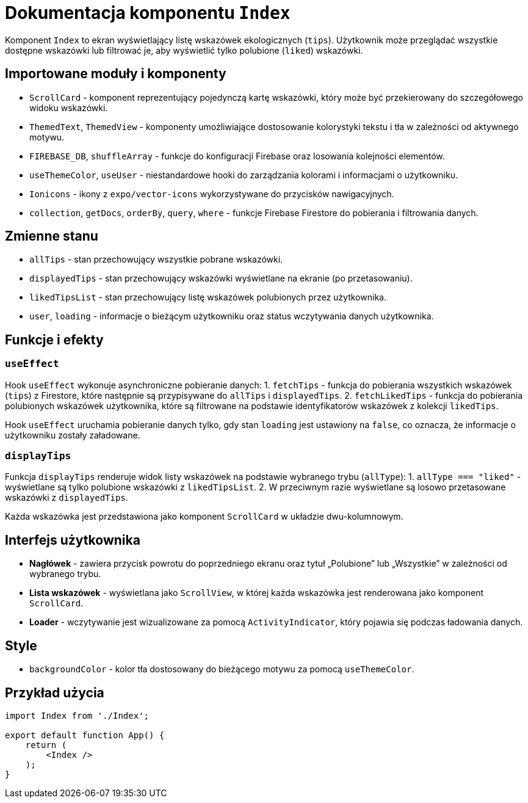 = Dokumentacja komponentu `Index`

Komponent `Index` to ekran wyświetlający listę wskazówek ekologicznych (`tips`). Użytkownik może przeglądać wszystkie dostępne wskazówki lub filtrować je, aby wyświetlić tylko polubione (`liked`) wskazówki.

== Importowane moduły i komponenty

* `ScrollCard` - komponent reprezentujący pojedynczą kartę wskazówki, który może być przekierowany do szczegółowego widoku wskazówki.
* `ThemedText`, `ThemedView` - komponenty umożliwiające dostosowanie kolorystyki tekstu i tła w zależności od aktywnego motywu.
* `FIREBASE_DB`, `shuffleArray` - funkcje do konfiguracji Firebase oraz losowania kolejności elementów.
* `useThemeColor`, `useUser` - niestandardowe hooki do zarządzania kolorami i informacjami o użytkowniku.
* `Ionicons` - ikony z `expo/vector-icons` wykorzystywane do przycisków nawigacyjnych.
* `collection`, `getDocs`, `orderBy`, `query`, `where` - funkcje Firebase Firestore do pobierania i filtrowania danych.

== Zmienne stanu

* `allTips` - stan przechowujący wszystkie pobrane wskazówki.
* `displayedTips` - stan przechowujący wskazówki wyświetlane na ekranie (po przetasowaniu).
* `likedTipsList` - stan przechowujący listę wskazówek polubionych przez użytkownika.
* `user`, `loading` - informacje o bieżącym użytkowniku oraz status wczytywania danych użytkownika.

== Funkcje i efekty

=== `useEffect`

Hook `useEffect` wykonuje asynchroniczne pobieranie danych:
1. `fetchTips` - funkcja do pobierania wszystkich wskazówek (`tips`) z Firestore, które następnie są przypisywane do `allTips` i `displayedTips`.
2. `fetchLikedTips` - funkcja do pobierania polubionych wskazówek użytkownika, które są filtrowane na podstawie identyfikatorów wskazówek z kolekcji `likedTips`.

Hook `useEffect` uruchamia pobieranie danych tylko, gdy stan `loading` jest ustawiony na `false`, co oznacza, że informacje o użytkowniku zostały załadowane.

=== `displayTips`

Funkcja `displayTips` renderuje widok listy wskazówek na podstawie wybranego trybu (`allType`):
1. `allType === "liked"` - wyświetlane są tylko polubione wskazówki z `likedTipsList`.
2. W przeciwnym razie wyświetlane są losowo przetasowane wskazówki z `displayedTips`.

Każda wskazówka jest przedstawiona jako komponent `ScrollCard` w układzie dwu-kolumnowym.

== Interfejs użytkownika

* **Nagłówek** - zawiera przycisk powrotu do poprzedniego ekranu oraz tytuł „Polubione” lub „Wszystkie” w zależności od wybranego trybu.
* **Lista wskazówek** - wyświetlana jako `ScrollView`, w której każda wskazówka jest renderowana jako komponent `ScrollCard`.
* **Loader** - wczytywanie jest wizualizowane za pomocą `ActivityIndicator`, który pojawia się podczas ładowania danych.

== Style

* `backgroundColor` - kolor tła dostosowany do bieżącego motywu za pomocą `useThemeColor`.

== Przykład użycia

```javascript
import Index from './Index';

export default function App() {
    return (
        <Index />
    );
}

